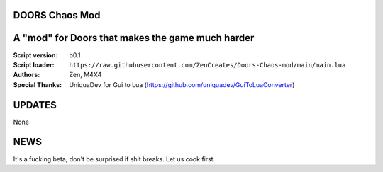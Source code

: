 DOORS Chaos Mod
^^^^^^^^^^^^^^^
A "mod" for Doors that makes the game much harder
^^^^^^^^^^^^^^^^^^^^^^^^^^^^^^^^^^^^^^^^^^^^^^^^^

:Script version:    b0.1
:Script loader:     ``https://raw.githubusercontent.com/ZenCreates/Doors-Chaos-mod/main/main.lua``
:Authors:           Zen, M4X4
:Special Thanks:    UniquaDev for Gui to Lua (https://github.com/uniquadev/GuiToLuaConverter)

UPDATES
^^^^^^^

None

NEWS
^^^^

It's a fucking beta, don't be surprised if shit breaks.
Let us cook first.
